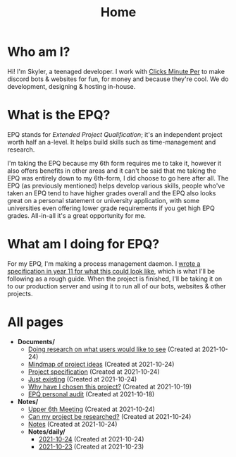 
#+TITLE: Home

* Who am I?
Hi! I'm Skyler, a teenaged developer. I work with [[https://clicksminuteper.net][Clicks Minute Per]] to make discord bots & websites for fun, for money and because they're cool. We do development, designing & hosting in-house.

* What is the EPQ?
EPQ stands for /Extended Project Qualification/; it's an independent project worth half an a-level. It helps build skills such as time-management and research.

I'm taking the EPQ because my 6th form requires me to take it, however it also offers benefits in other areas and it can't be said that me taking the EPQ was entirely down to my 6th-form, I did choose to go here after all. The EPQ (as previously mentioned) helps develop various skills, people who've taken an EPQ tend to have higher grades overall and the EPQ also looks great on a personal statement or university application, with some universities even offering lower grade requirements if you get high EPQ grades. All-in-all it's a great opportunity for me.

* What am I doing for EPQ?
For my EPQ, I'm making a process management daemon. I [[file:Documents/process-manager-project-requirements.org][wrote a specification in year 11 for what this could look like]], which is what I'll be following as a rough guide. When the project is finished, I'll be taking it on to our production server and using it to run all of our bots, websites & other projects.

* All pages
- *Documents/*
  - [[file:Documents/questioning-a-co-owner.org][Doing research on what users would like to see]] (Created at 2021-10-24)
  - [[file:Documents/project-idea-mindmap.org][Mindmap of project ideas]] (Created at 2021-10-24)
  - [[file:Documents/process-manager-project-requirements.org][Project specification]] (Created at 2021-10-24)
  - [[file:Documents/poem-based-on-an-image.org][Just existing]] (Created at 2021-10-24)
  - [[file:Documents/why-this-project.org][Why have I chosen this project?]] (Created at 2021-10-19)
  - [[file:Documents/personal-audit.org][EPQ personal audit]] (Created at 2021-10-18)
- *Notes/*
  - [[file:Notes/20211024201928-upper_6th_meeting.org][Upper 6th Meeting]] (Created at 2021-10-24)
  - [[file:Notes/20211024202440-can_my_project_be_researched.org][Can my project be researched?]] (Created at 2021-10-24)
  - [[file:Notes/20211018105127-homepage.org][Notes]] (Created at 2021-10-24)
  - *Notes/daily/*
    - [[file:Notes/daily/2021-10-24.org][2021-10-24]] (Created at 2021-10-24)
    - [[file:Notes/daily/2021-10-23.org][2021-10-23]] (Created at 2021-10-23)